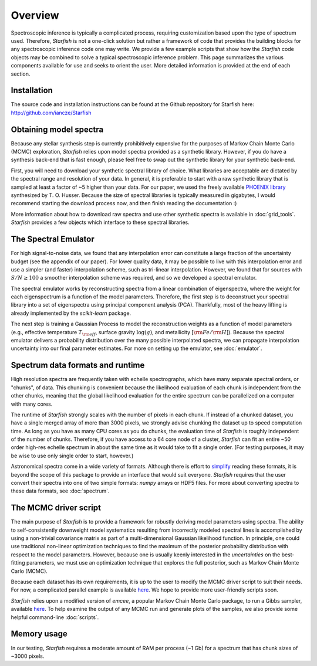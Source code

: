 ========
Overview
========

Spectroscopic inference is typically a complicated process, requiring customization based upon the type of spectrum used. Therefore, *Starfish* is not a one-click solution but rather a framework of code that provides the building blocks for any spectroscopic inference code one may write. We provide a few example scripts that show how the *Starfish* code objects may be combined to solve a typical spectroscopic inference problem. This page summarizes the various components available for use and seeks to orient the user. More detailed information is provided at the end of each section.

Installation
============

The source code and installation instructions can be found at the Github repository for Starfish here: http://github.com/iancze/Starfish

Obtaining model spectra
========================

Because any stellar synthesis step is currently prohibitively expensive for the purposes of Markov Chain Monte Carlo (MCMC) exploration, *Starfish* relies upon model spectra provided as a synthetic library. However, if you do have a synthesis back-end that is fast enough, please feel free to swap out the synthetic library for your synthetic back-end.

First, you will need to download your synthetic spectral library of choice. What libraries are acceptable are dictated by the spectral range and resolution of your data. In general, it is preferable to start with a raw synthetic library that is sampled at least a factor of ~5 higher than your data. For our paper, we used the freely available `PHOENIX library <http://phoenix.astro.physik.uni-goettingen.de/>`_ synthesized by T. O. Husser. Because the size of spectral libraries is typically measured in gigabytes, I would recommend starting the download process now, and then finish reading the documentation :)

More information about how to download raw spectra and use other synthetic spectra is available in :doc:`grid_tools`. `Starfish` provides a few objects which interface to these spectral libraries.

The Spectral Emulator
=====================

For high signal-to-noise data, we found that any interpolation error can constitute a large fraction of the uncertainty budget (see the appendix of our paper). For lower quality data, it may be possible to live with this interpolation error and use a simpler (and faster) interpolation scheme, such as tri-linear interpolation. However, we found that for sources with :math:`S/N \geq 100` a smoother interpolation scheme was required, and so we developed a spectral emulator.

The spectral emulator works by reconstructing spectra from a linear combination of eigenspectra, where the weight for each eigenspectrum is a function of the model parameters. Therefore, the first step is to deconstruct your spectral library into a set of eigenspectra using principal component analysis (PCA). Thankfully, most of the heavy lifting is already implemented by the `scikit-learn` package.

The next step is training a Gaussian Process to model the reconstruction weights as a function of model parameters (e.g., effective temperature :math:`T_{\rm eff}`, surface gravity :math:`\log(g)`, and metallicity :math:`[{\rm Fe}/{\rm H}]`). Because the spectral emulator delivers a probability distribution over the many possible interpolated spectra, we can propagate interpolation uncertainty into our final parameter estimates. For more on setting up the emulator, see :doc:`emulator`.

Spectrum data formats and runtime
=================================

High resolution spectra are frequently taken with echelle spectrographs, which have many separate spectral orders, or "chunks", of data. This chunking is convenient because the likelihood evaluation of each chunk is independent from the other chunks, meaning that the global likelihood evaluation for the entire spectrum can be parallelized on a computer with many cores.

The runtime of *Starfish* strongly scales with the number of pixels in each chunk. If instead of a chunked dataset, you have a single merged array of more than 3000 pixels, we strongly advise chunking the dataset up to speed computation time. As long as you have as many CPU cores as you do chunks, the evaluation time of *Starfish* is roughly independent of the number of chunks. Therefore, if you have access to a 64 core node of a cluster, *Starfish* can fit an entire ~50 order high-res echelle spectrum in about the same time as it would take to fit a single order. (For testing purposes, it may be wise to use only single order to start, however.)

Astronomical spectra come in a wide variety of formats. Although there is effort to `simplify <http://specutils.readthedocs.org/en/latest/specutils/index.html>`_ reading these formats, it is beyond the scope of this package to provide an interface that would suit everyone. *Starfish* requires that the user convert their spectra into one of two simple formats: *numpy* arrays or HDF5 files. For more about converting spectra to these data formats, see :doc:`spectrum`.

The MCMC driver script
======================

The main purpose of *Starfish* is to provide a framework for robustly deriving model parameters using spectra. The ability to self-consistently downweight model systematics resulting from incorrectly modeled spectral lines is accomplished by using a non-trivial covariance matrix as part of a multi-dimensional Gaussian likelihood function. In principle, one could use traditional non-linear optimization techniques to find the maximum of the posterior probability distribution with respect to the model parameters. However, because one is usually keenly interested in the *uncertainties* on the best-fitting parameters, we must use an optimization technique that explores the full posterior, such as Markov Chain Monte Carlo (MCMC).

Because each dataset has its own requirements, it is up to the user to modify the MCMC driver script to suit their needs. For now, a complicated parallel example is available `here <https://github.com/iancze/Starfish/blob/master/Starfish/parallel.py>`_. We hope to provide more user-friendly scripts soon.

*Starfish* relies upon a modified version of *emcee*, a popular Markov Chain Monte Carlo package, to run a Gibbs sampler, available `here <https://github.com/iancze/emcee>`_. To help examine the output of any MCMC run and generate plots of the samples, we also provide some helpful command-line :doc:`scripts`.

Memory usage
============

In our testing, *Starfish* requires a moderate amount of RAM per process (~1 Gb) for a spectrum that has chunk sizes of ~3000 pixels.

